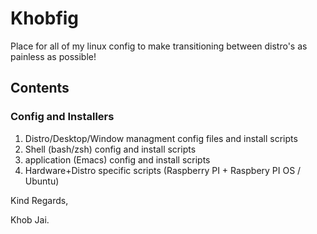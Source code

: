 * Khobfig

Place for all of my linux config to make transitioning between distro's as painless as possible!

** Contents

*** Config and Installers

1. Distro/Desktop/Window managment config files and install scripts
2. Shell (bash/zsh) config and install scripts
2. application (Emacs) config and install scripts
3. Hardware+Distro  specific scripts (Raspberry PI + Raspbery PI OS / Ubuntu)


Kind Regards,

Khob Jai.
